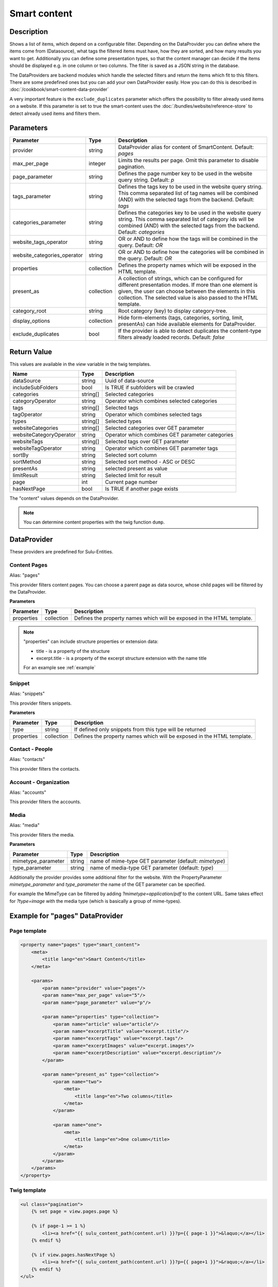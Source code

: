Smart content
=============

Description
-----------

Shows a list of items, which depend on a configurable filter. Depending on
the DataProvider you can define where the items come from (Datasource),
what tags the filtered items must have, how they are sorted, and how many
results you want to get. Additionally you can define some presentation
types, so that the content manager can decide if the items should be displayed
e.g. in one column or two columns. The filter is saved as a JSON string in the
database.

The DataProviders are backend modules which handle the selected filters and
return the items which fit to this filters. There are some predefined ones but
you can add your own DataProvider easily. How you can do this is described in
:doc:`/cookbook/smart-content-data-provider`

A very important feature is the ``exclude_duplicates`` parameter which offers
the possibility to filter already used items on a website. If this parameter
is set to true the smart-content uses the :doc:`/bundles/website/reference-store`
to detect already used items and filters them.

Parameters
----------

.. list-table::
    :header-rows: 1

    * - Parameter
      - Type
      - Description
    * - provider
      - string
      - DataProvider alias for content of SmartContent. Default: `pages`
    * - max_per_page
      - integer
      - Limits the results per page. Omit this parameter to disable pagination.
    * - page_parameter
      - string
      - Defines the page number key to be used in the website query string. Default: `p`
    * - tags_parameter
      - string
      - Defines the tags key to be used in the website query string. This comma
        separated list of tag names will be combined (AND) with the selected
        tags from the backend. Default: `tags`
    * - categories_parameter
      - string
      - Defines the categories key to be used in the website query string. This
        comma separated list of category ids will be combined (AND) with the
        selected tags from the backend. Default: `categories`
    * - website_tags_operator
      - string
      - OR or AND to define how the tags will be combined in the query. Default: `OR`
    * - website_categories_operator
      - string
      - OR or AND to define how the categories will be combined in the query. Default: `OR`
    * - properties
      - collection
      - Defines the property names which will be exposed in the HTML template.
    * - present_as
      - collection
      - A collection of strings, which can be configured for different
        presentation modes. If more than one element is given, the user can
        choose between the elements in this collection. The selected value is
        also passed to the HTML template.
    * - category_root
      - string
      - Root category (key) to display category-tree.
    * - display_options
      - collection
      - Hide form-elements (tags, categories, sorting, limit, presentAs)
        can hide available elements for DataProvider.
    * - exclude_duplicates
      - bool
      - If the provider is able to detect duplicates the content-type filters
        already loaded records. Default: `false`

Return Value
------------

This values are available in the *view* variable in the twig templates.

.. list-table::
    :header-rows: 1

    * - Name
      - Type
      - Description
    * - dataSource
      - string
      - Uuid of data-source
    * - includeSubFolders
      - bool
      - Is TRUE if subfolders will be crawled
    * - categories
      - string[]
      - Selected categories
    * - categoryOperator
      - string
      - Operator which combines selected categories
    * - tags
      - string[]
      - Selected tags
    * - tagOperator
      - string
      - Operator which combines selected tags
    * - types
      - string[]
      - Selected types
    * - websiteCategories
      - string[]
      - Selected categories over GET parameter
    * - websiteCategoryOperator
      - string
      - Operator which combines GET parameter categories
    * - websiteTags
      - string[]
      - Selected tags over GET parameter
    * - websiteTagOperator
      - string
      - Operator which combines GET parameter tags
    * - sortBy
      - string
      - Selected sort column
    * - sortMethod
      - string
      - Selected sort method - ASC or DESC
    * - presentAs
      - string
      - selected present as value
    * - limitResult
      - string
      - Selected limit for result
    * - page
      - int
      - Current page number
    * - hasNextPage
      - bool
      - Is TRUE if another page exists

The "content" values depends on the DataProvider.

.. note::

    You can determine content properties with the twig function ``dump``.

DataProvider
------------

These providers are predefined for Sulu-Entities.

Content Pages
~~~~~~~~~~~~~

Alias: "pages"

This provider filters content pages. You can choose a parent page as data
source, whose child pages will be filtered by the DataProvider.

**Parameters**

.. list-table::
    :header-rows: 1

    * - Parameter
      - Type
      - Description
    * - properties
      - collection
      - Defines the property names which will be exposed in the HTML template.

.. note::

    "properties" can include structure properties or extension data:

    * title - is a property of the structure
    * excerpt.title - is a property of the excerpt structure extension with
      the name title

    For an example see :ref:`example`

Snippet
~~~~~~~

Alias: "snippets"

This provider filters snippets.

**Parameters**

.. list-table::
    :header-rows: 1

    * - Parameter
      - Type
      - Description
    * - type
      - string
      - If defined only snippets from this type will be returned
    * - properties
      - collection
      - Defines the property names which will be exposed in the HTML template.

Contact - People
~~~~~~~~~~~~~~~~

Alias: "contacts"

This provider filters the contacts.

Account - Organization
~~~~~~~~~~~~~~~~~~~~~~

Alias: "accounts"

This provider filters the accounts.

Media
~~~~~

Alias: "media"

This provider filters the media.


**Parameters**

.. list-table::
    :header-rows: 1

    * - Parameter
      - Type
      - Description
    * - mimetype_parameter
      - string
      - name of mime-type GET parameter (default: `mimetype`)
    * - type_parameter
      - string
      - name of media-type GET parameter (default: `type`)


Additionally the provider provides some additional filter for the website. With
the PropertyParameter `mimetype_parameter` and `type_parameter` the name of the
GET parameter can be specified.

For example the MimeType can be filtered by adding `?mimetype=application/pdf`
to the content URL. Same takes effect for `?type=image` with the media type
(which is basically a group of mime-types).

.. _example:

Example for "pages" DataProvider
----------------------------------

Page template
~~~~~~~~~~~~~

.. code-block:: xml

    <property name="pages" type="smart_content">
        <meta>
            <title lang="en">Smart Content</title>
        </meta>

        <params>
            <param name="provider" value="pages"/>
            <param name="max_per_page" value="5"/>
            <param name="page_parameter" value="p"/>

            <param name="properties" type="collection">
                <param name="article" value="article"/>
                <param name="excerptTitle" value="excerpt.title"/>
                <param name="excerptTags" value="excerpt.tags"/>
                <param name="excerptImages" value="excerpt.images"/>
                <param name="excerptDescription" value="excerpt.description"/>
            </param>

            <param name="present_as" type="collection">
                <param name="two">
                    <meta>
                        <title lang="en">Two columns</title>
                    </meta>
                </param>

                <param name="one">
                    <meta>
                        <title lang="en">One column</title>
                    </meta>
                </param>
            </param>
        </params>
    </property>

Twig template
~~~~~~~~~~~~~

.. code-block:: twig

    <ul class="pagination">
        {% set page = view.pages.page %}

        {% if page-1 >= 1 %}
            <li><a href="{{ sulu_content_path(content.url) }}?p={{ page-1 }}">&laquo;</a></li>
        {% endif %}

        {% if view.pages.hasNextPage %}
            <li><a href="{{ sulu_content_path(content.url) }}?p={{ page+1 }}">&raquo;</a></li>
        {% endif %}
    </ul>

    <div property="pages">
        {% for page in content.pages %}
            <div class="col-lg-{{ view.pages.presentAs == 'two' ? '6' : '12' }}">
                <h2>
                    <a href="{{ sulu_content_path(page.url) }}">{{ page.title }}</a>
                </h2>

                <p>
                    <i>{{ page.excerptTitle }}</i> | <i>{{ page.excerptTags|join(', ') }}</i>
                </p>

                {% if page.excerptImages|length > 0 %}
                    <img src="{{ page.excerptImages[0].thumbnails['50x50'] }}" alt="{{ page.excerptImages[0].title }}"/>
                {% endif %}

                {{ page.article|raw }}
            </div>
        {% endfor %}
    </div>

.. note::

    If you have not defined the parameter ``max_per_page`` you can omit the
    pagination.
